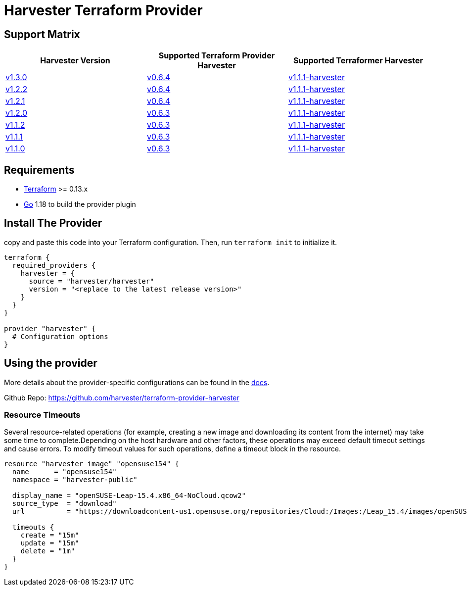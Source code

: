 = Harvester Terraform Provider

== Support Matrix

|===
| Harvester Version | Supported Terraform Provider Harvester | Supported Terraformer Harvester

| https://github.com/harvester/harvester/releases/tag/v1.3.0[v1.3.0]
| https://github.com/harvester/terraform-provider-harvester/releases/tag/v0.6.4[v0.6.4]
| https://github.com/harvester/terraformer/releases/tag/v1.1.1-harvester[v1.1.1-harvester]

| https://github.com/harvester/harvester/releases/tag/v1.2.2[v1.2.2]
| https://github.com/harvester/terraform-provider-harvester/releases/tag/v0.6.4[v0.6.4]
| https://github.com/harvester/terraformer/releases/tag/v1.1.1-harvester[v1.1.1-harvester]

| https://github.com/harvester/harvester/releases/tag/v1.2.1[v1.2.1]
| https://github.com/harvester/terraform-provider-harvester/releases/tag/v0.6.4[v0.6.4]
| https://github.com/harvester/terraformer/releases/tag/v1.1.1-harvester[v1.1.1-harvester]

| https://github.com/harvester/harvester/releases/tag/v1.2.0[v1.2.0]
| https://github.com/harvester/terraform-provider-harvester/releases/tag/v0.6.3[v0.6.3]
| https://github.com/harvester/terraformer/releases/tag/v1.1.1-harvester[v1.1.1-harvester]

| https://github.com/harvester/harvester/releases/tag/v1.1.2[v1.1.2]
| https://github.com/harvester/terraform-provider-harvester/releases/tag/v0.6.3[v0.6.3]
| https://github.com/harvester/terraformer/releases/tag/v1.1.1-harvester[v1.1.1-harvester]

| https://github.com/harvester/harvester/releases/tag/v1.1.1[v1.1.1]
| https://github.com/harvester/terraform-provider-harvester/releases/tag/v0.6.3[v0.6.3]
| https://github.com/harvester/terraformer/releases/tag/v1.1.1-harvester[v1.1.1-harvester]

| https://github.com/harvester/harvester/releases/tag/v1.1.0[v1.1.0]
| https://github.com/harvester/terraform-provider-harvester/releases/tag/v0.6.3[v0.6.3]
| https://github.com/harvester/terraformer/releases/tag/v1.1.1-harvester[v1.1.1-harvester]
|===

== Requirements

* https://www.terraform.io/downloads.html[Terraform] >= 0.13.x
* https://go.dev/doc/install[Go] 1.18 to build the provider plugin

== Install The Provider

copy and paste this code into your Terraform configuration. Then, run `terraform init` to initialize it.

[,hcl]
----
terraform {
  required_providers {
    harvester = {
      source = "harvester/harvester"
      version = "<replace to the latest release version>"
    }
  }
}

provider "harvester" {
  # Configuration options
}
----

== Using the provider

More details about the provider-specific configurations can be found in the https://registry.terraform.io/providers/harvester/harvester/latest/docs[docs].

Github Repo: https://github.com/harvester/terraform-provider-harvester

=== Resource Timeouts

Several resource-related operations (for example, creating a new image and downloading its content from the internet) may take some time to complete.Depending on the host hardware and other factors, these operations may exceed default timeout settings and cause errors. To modify timeout values for such operations, define a timeout block in the resource.

[,hcl]
----
resource "harvester_image" "opensuse154" {
  name      = "opensuse154"
  namespace = "harvester-public"

  display_name = "openSUSE-Leap-15.4.x86_64-NoCloud.qcow2"
  source_type  = "download"
  url          = "https://downloadcontent-us1.opensuse.org/repositories/Cloud:/Images:/Leap_15.4/images/openSUSE-Leap-15.4.x86_64-NoCloud.qcow2"

  timeouts {
    create = "15m"
    update = "15m"
    delete = "1m"
  }
}
----
